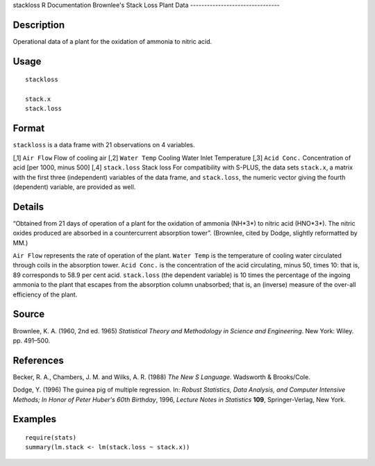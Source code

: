 stackloss
R Documentation
Brownlee's Stack Loss Plant Data
--------------------------------

Description
~~~~~~~~~~~

Operational data of a plant for the oxidation of ammonia to nitric
acid.

Usage
~~~~~

::

    stackloss
    
    stack.x
    stack.loss

Format
~~~~~~

``stackloss`` is a data frame with 21 observations on 4 variables.

[,1]
``Air Flow``
Flow of cooling air
[,2]
``Water Temp``
Cooling Water Inlet Temperature
[,3]
``Acid Conc.``
Concentration of acid [per 1000, minus 500]
[,4]
``stack.loss``
Stack loss
For compatibility with S-PLUS, the data sets ``stack.x``, a matrix
with the first three (independent) variables of the data frame, and
``stack.loss``, the numeric vector giving the fourth (dependent)
variable, are provided as well.

Details
~~~~~~~

“Obtained from 21 days of operation of a plant for the oxidation of
ammonia (NH*3*) to nitric acid (HNO*3*). The nitric oxides produced
are absorbed in a countercurrent absorption tower”. (Brownlee,
cited by Dodge, slightly reformatted by MM.)

``Air Flow`` represents the rate of operation of the plant.
``Water Temp`` is the temperature of cooling water circulated
through coils in the absorption tower. ``Acid Conc.`` is the
concentration of the acid circulating, minus 50, times 10: that is,
89 corresponds to 58.9 per cent acid. ``stack.loss`` (the dependent
variable) is 10 times the percentage of the ingoing ammonia to the
plant that escapes from the absorption column unabsorbed; that is,
an (inverse) measure of the over-all efficiency of the plant.

Source
~~~~~~

Brownlee, K. A. (1960, 2nd ed. 1965)
*Statistical Theory and Methodology in Science and Engineering*.
New York: Wiley. pp. 491–500.

References
~~~~~~~~~~

Becker, R. A., Chambers, J. M. and Wilks, A. R. (1988)
*The New S Language*. Wadsworth & Brooks/Cole.

Dodge, Y. (1996) The guinea pig of multiple regression. In:
*Robust Statistics, Data Analysis, and Computer Intensive Methods; In Honor of Peter Huber's 60th Birthday*,
1996, *Lecture Notes in Statistics* **109**, Springer-Verlag, New
York.

Examples
~~~~~~~~

::

    require(stats)
    summary(lm.stack <- lm(stack.loss ~ stack.x))


